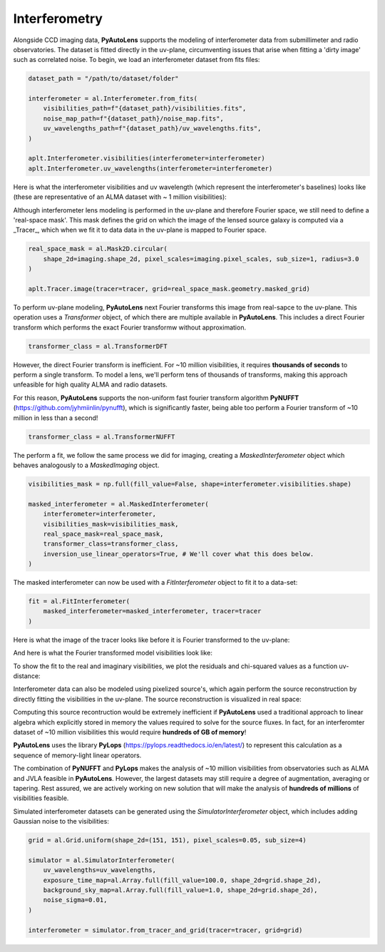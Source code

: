 .. _interferometry:

Interferometry
--------------

Alongside CCD imaging data, **PyAutoLens** supports the modeling of interferometer data from submillimeter and radio
observatories. The dataset is fitted directly in the uv-plane, circumventing issues that arise when fitting a 'dirty
image' such as correlated noise. To begin, we load an interferometer dataset from fits files:

.. code-block:: bash

    dataset_path = "/path/to/dataset/folder"

    interferometer = al.Interferometer.from_fits(
        visibilities_path=f"{dataset_path}/visibilities.fits",
        noise_map_path=f"{dataset_path}/noise_map.fits",
        uv_wavelengths_path=f"{dataset_path}/uv_wavelengths.fits",
    )

    aplt.Interferometer.visibilities(interferometer=interferometer)
    aplt.Interferometer.uv_wavelengths(interferometer=interferometer)

Here is what the interferometer visibilities and uv wavelength (which represent the interferometer's baselines) looks
like (these are representative of an ALMA dataset with ~ 1 million visibilities):

.. image:: https://raw.githubusercontent.com/Jammy2211/PyAutoLens/master/docs/overview/images/interferometry/visibilities.png
  :width: 400
  :alt: Alternative text

.. image:: https://raw.githubusercontent.com/Jammy2211/PyAutoLens/master/docs/overview/images/interferometry/uv_wavelengths.png
  :width: 400
  :alt: Alternative text

Although interferometer lens modeling is performed in the uv-plane and therefore Fourier space, we still need to define
a 'real-space mask'. This mask defines the grid on which the image of the lensed source galaxy is computed via a
_Tracer_, which when we fit it to data data in the uv-plane is mapped to Fourier space.

.. code-block:: bash

    real_space_mask = al.Mask2D.circular(
        shape_2d=imaging.shape_2d, pixel_scales=imaging.pixel_scales, sub_size=1, radius=3.0
    )

    aplt.Tracer.image(tracer=tracer, grid=real_space_mask.geometry.masked_grid)

.. image:: https://raw.githubusercontent.com/Jammy2211/PyAutoLens/master/docs/overview/images/interferometry/image.png
  :width: 400
  :alt: Alternative text

To perform uv-plane modeling, **PyAutoLens** next Fourier transforms this image from real-sapce to the uv-plane.
This operation uses a *Transformer* object, of which there are multiple available in **PyAutoLens**. This includes
a direct Fourier transform which performs the exact Fourier transformw without approximation.

.. code-block:: bash

    transformer_class = al.TransformerDFT

However, the direct Fourier transform is inefficient. For ~10 million visibilities, it requires **thousands of seconds**
to perform a single transform. To model a lens, we'll perform tens of thousands of transforms, making this approach
unfeasible for high quality ALMA and radio datasets.

For this reason, **PyAutoLens** supports the non-uniform fast fourier transform algorithm
**PyNUFFT** (https://github.com/jyhmiinlin/pynufft), which is significantly faster, being able too perform a Fourier
transform of ~10 million in less than a second!

.. code-block:: bash

    transformer_class = al.TransformerNUFFT

The perform a fit, we follow the same process we did for imaging, creating a *MaskedInterferometer* object which
behaves analogously to a *MaskedImaging* object.

.. code-block:: bash

    visibilities_mask = np.full(fill_value=False, shape=interferometer.visibilities.shape)

    masked_interferometer = al.MaskedInterferometer(
        interferometer=interferometer,
        visibilities_mask=visibilities_mask,
        real_space_mask=real_space_mask,
        transformer_class=transformer_class,
        inversion_use_linear_operators=True, # We'll cover what this does below.
    )

The masked interferometer can now be used with a *FitInterferometer* object to fit it to a data-set:

.. code-block:: bash

    fit = al.FitInterferometer(
        masked_interferometer=masked_interferometer, tracer=tracer
    )

Here is what the image of the tracer looks like before it is Fourier transformed to the uv-plane:

.. image:: https://raw.githubusercontent.com/Jammy2211/PyAutoLens/master/docs/overview/images/interferometry/image_pre_ft.png
  :width: 400
  :alt: Alternative text

And here is what the Fourier transformed model visibilities look like:

.. image:: https://raw.githubusercontent.com/Jammy2211/PyAutoLens/master/docs/overview/images/interferometry/model_visibilities.png
  :width: 400
  :alt: Alternative text

To show the fit to the real and imaginary visibilities, we plot the residuals and chi-squared values as a function uv-distance:

.. image:: https://raw.githubusercontent.com/Jammy2211/PyAutoLens/master/docs/overview/images/interferometry/residual_map_real.png
  :width: 400
  :alt: Alternative text

.. image:: https://raw.githubusercontent.com/Jammy2211/PyAutoLens/master/docs/overview/images/interferometry/residual_map_imag.png
  :width: 400
  :alt: Alternative text

.. image:: https://raw.githubusercontent.com/Jammy2211/PyAutoLens/master/docs/overview/images/interferometry/chi_squared_map_real.png
  :width: 400
  :alt: Alternative text

.. image:: https://raw.githubusercontent.com/Jammy2211/PyAutoLens/master/docs/overview/images/interferometry/chi_squared_map_imag.png
  :width: 400
  :alt: Alternative text

Interferometer data can also be modeled using pixelized source's, which again perform the source reconstruction by
directly fitting the visibilities in the uv-plane. The source reconstruction is visualized in real space:

Computing this source recontruction would be extremely inefficient if **PyAutoLens** used a traditional approach to
linear algebra which explicitly stored in memory the values required to solve for the source fluxes. In fact, for an
interferomter dataset of ~10 million visibilities this would require **hundreds of GB of memory**!

**PyAutoLens** uses the library **PyLops** (https://pylops.readthedocs.io/en/latest/) to represent this calculation as
a sequence of memory-light linear operators.

The combination of **PyNUFFT** and **PyLops** makes the analysis of ~10 million visibilities from observatories such as
ALMA and JVLA feasible in **PyAutoLens**. However, the largest datasets may still require a degree of augmentation,
averaging or tapering. Rest assured, we are actively working on new solution that will make the analysis of
**hundreds of millions** of visibilities feasible.

Simulated interferometer datasets can be generated using the *SimulatorInterferometer* object, which includes adding
Gaussian noise to the visibilities:

.. code-block:: bash

    grid = al.Grid.uniform(shape_2d=(151, 151), pixel_scales=0.05, sub_size=4)

    simulator = al.SimulatorInterferometer(
        uv_wavelengths=uv_wavelengths,
        exposure_time_map=al.Array.full(fill_value=100.0, shape_2d=grid.shape_2d),
        background_sky_map=al.Array.full(fill_value=1.0, shape_2d=grid.shape_2d),
        noise_sigma=0.01,
    )

    interferometer = simulator.from_tracer_and_grid(tracer=tracer, grid=grid)

